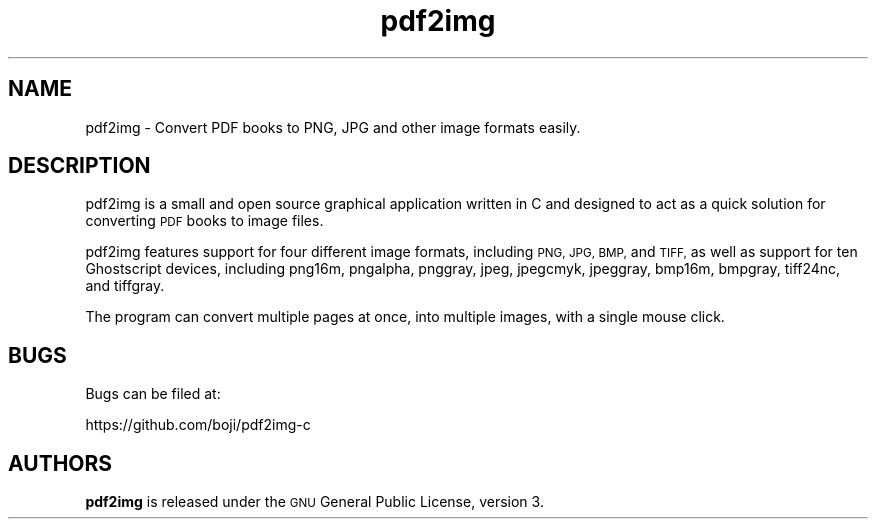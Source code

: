 .IX Title "pdf2img 1"
.TH pdf2img 1 "2017-10-06" "1.7" ""
.if n .ad l
.nh
.SH "NAME"
pdf2img \- Convert PDF books to PNG, JPG and other image formats easily.
.SH "DESCRIPTION"
.IX Header "DESCRIPTION"
pdf2img is a small and open source graphical application written in C and designed to act as a quick solution for converting \s-1PDF\s0 books to image files.
.PP
pdf2img features support for four different image formats, including \s-1PNG, JPG, BMP,\s0 and \s-1TIFF,\s0 as well as support for ten Ghostscript devices, including png16m, pngalpha, pnggray, jpeg, jpegcmyk, jpeggray, bmp16m, bmpgray, tiff24nc, and tiffgray.
.PP
The program can convert multiple pages at once, into multiple images, with a single mouse click.
.SH "BUGS"
.IX Header "BUGS"
Bugs can be filed at:
.PP
https://github.com/boji/pdf2img\-c
.SH "AUTHORS"
.IX Header "AUTHORS"
\&\fBpdf2img\fR is released under the \s-1GNU\s0 General Public License, version 3.
